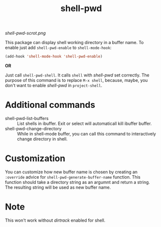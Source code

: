 #+TITLE: shell-pwd

[[shell-pwd-scrot.png]]

This package can display shell working directory in a buffer name.  To enable
just add ~shell-pwd-enable~ to ~shell-mode-hook~:

#+begin_src emacs-lisp
(add-hook 'shell-mode-hook 'shell-pwd-enable)
#+end_src

*OR*

Just call ~shell-pwd-shell~.  It calls ~shell~ with /shell-pwd/ set correctly.
The purpose of this command is to replace ~M-x shell~, because, maybe, you don't
want to enable /shell-pwd/ in ~project-shell~.

* Additional commands
  - shell-pwd-list-buffers :: List shells in ibuffer.  Exit or select will
    automaticall kill ibuffer buffer.
  - shell-pwd-change-directory :: While in shell-mode buffer, you can call this
    command to interactively change directory in shell.

* Customization
  You can customize how new buffer name is chosen by creating an ~:override~
  advice for ~shell-pwd-generate-buffer-name~ function.  This function should
  take a directory string as an argumnt and return a string.  The resulting
  string will be used as new buffer name.

* Note
  This won't work without /dirtrack/ enabled for shell.

